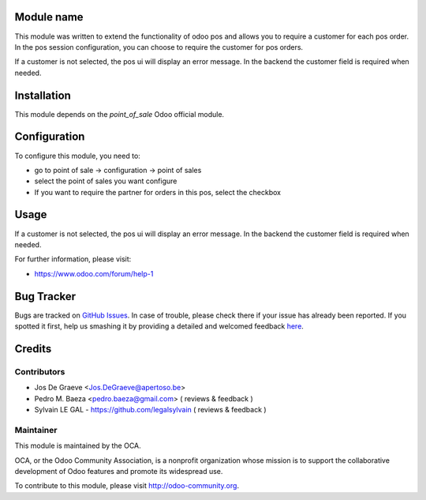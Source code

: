 .. image:: https://img.shields.io/badge/licence-AGPL--3-blue.svg
    :alt: License: AGPL-3

Module name
===========

This module was written to extend the functionality of odoo pos
and allows you to require a customer for each pos order.  In the
pos session configuration, you can choose to require the customer for pos
orders.

If a customer is not selected, the pos ui will display an error message.
In the backend the customer field is required when needed.


Installation
============

This module depends on the `point_of_sale` Odoo official module.

Configuration
=============

To configure this module, you need to:

* go to point of sale -> configuration -> point of sales
* select the point of sales you want configure
* If you want to require the partner for orders in this pos, select the
  checkbox

Usage
=====

If a customer is not selected, the pos ui will display an error message.
In the backend the customer field is required when needed.

For further information, please visit:

* https://www.odoo.com/forum/help-1

Bug Tracker
===========

Bugs are tracked on `GitHub Issues <https://github.com/OCA/{project_repo}/issues>`_.
In case of trouble, please check there if your issue has already been reported.
If you spotted it first, help us smashing it by providing a detailed and welcomed feedback
`here <https://github.com/OCA/{project_repo}/issues/new?body=module:%20{module_name}%0Aversion:%20{version}%0A%0A**Steps%20to%20reproduce**%0A-%20...%0A%0A**Current%20behavior**%0A%0A**Expected%20behavior**>`_.


Credits
=======

Contributors
------------

* Jos De Graeve <Jos.DeGraeve@apertoso.be>
* Pedro M. Baeza  <pedro.baeza@gmail.com> ( reviews & feedback )
* Sylvain LE GAL - https://github.com/legalsylvain  ( reviews & feedback )

Maintainer
----------

.. image:: https://odoo-community.org/logo.png
   :alt: Odoo Community Association
   :target: https://odoo-community.org

This module is maintained by the OCA.

OCA, or the Odoo Community Association, is a nonprofit organization whose
mission is to support the collaborative development of Odoo features and
promote its widespread use.

To contribute to this module, please visit http://odoo-community.org.
